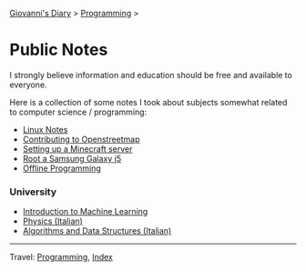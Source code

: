 #+startup: content indent

[[file:../../index.org][Giovanni's Diary]] > [[file:../programming.org][Programming]] >

* Public Notes
#+INDEX: Giovanni's Diary!Programming!Notes

I strongly believe information and education should be free and
available to everyone.

Here is a collection of some notes I took about subjects somewhat
related to computer science / programming:

- [[file:../linux/notes.org][Linux Notes]]
- [[file:contributing-to-openstreetmap.org][Contributing to Openstreetmap]]
- [[file:setting-up-a-minecraft-server.org][Setting up a Minecraft server]]
- [[file:root-a-samsung-galaxy-j5.org][Root a Samsung Galaxy j5]]
- [[file:offline-programming.org][Offline Programming]]

*** University

- [[file:ml/intro-to-machine-learning.org][Introduction to Machine Learning]]
- [[file:fisica/fisica.org][Physics (Italian)]]
- [[file:algoritmi/algoritmi.org][Algorithms and Data Structures (Italian)]]

-----

Travel: [[file:../programming.org][Programming]], [[file:../../theindex.org][Index]]

